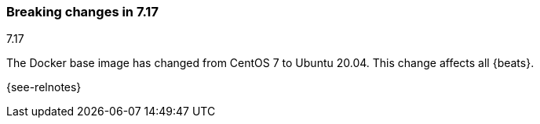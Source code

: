 [[breaking-changes-7.17]]

=== Breaking changes in 7.17
++++
<titleabbrev>7.17</titleabbrev>
++++

//NOTE: The notable-breaking-changes tagged regions are re-used in the
//Installation and Upgrade Guide

// tag::notable-breaking-changes[]

The Docker base image has changed from CentOS 7 to Ubuntu 20.04. This change
affects all {beats}.

// end::notable-breaking-changes[]

{see-relnotes}
